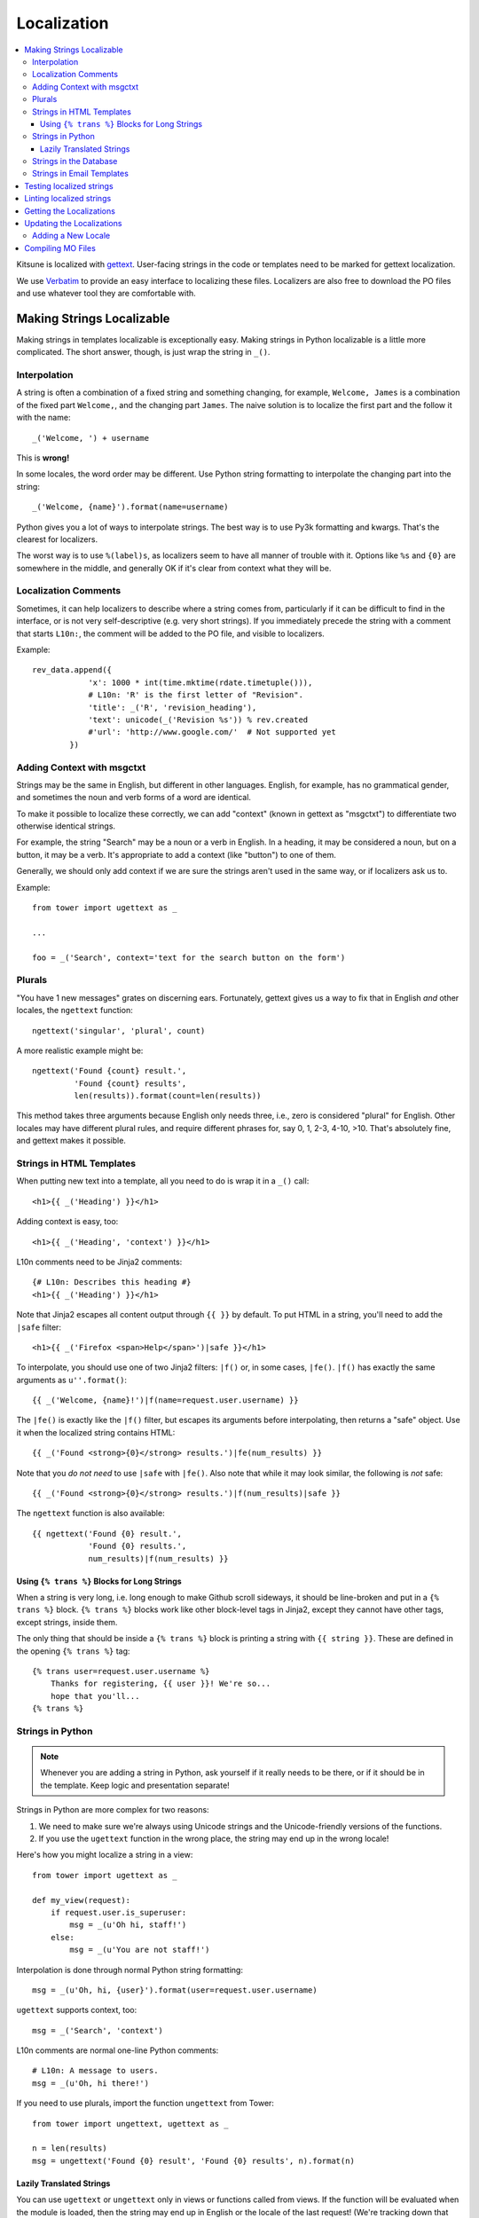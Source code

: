 ============
Localization
============

.. contents::
   :local:


Kitsune is localized with `gettext <http://www.gnu.org/software/gettext/>`_.
User-facing strings in the code or templates need to be marked for gettext
localization.

We use `Verbatim <http://localize.mozilla.org/>`_ to provide an easy interface
to localizing these files. Localizers are also free to download the PO files
and use whatever tool they are comfortable with.


Making Strings Localizable
==========================

Making strings in templates localizable is exceptionally easy. Making strings
in Python localizable is a little more complicated. The short answer, though,
is just wrap the string in ``_()``.


Interpolation
-------------

A string is often a combination of a fixed string and something changing, for
example, ``Welcome, James`` is a combination of the fixed part ``Welcome,``,
and the changing part ``James``. The naive solution is to localize the first
part and the follow it with the name::

    _('Welcome, ') + username

This is **wrong!**

In some locales, the word order may be different. Use Python string formatting
to interpolate the changing part into the string::

    _('Welcome, {name}').format(name=username)

Python gives you a lot of ways to interpolate strings. The best way is to use
Py3k formatting and kwargs. That's the clearest for localizers.

The worst way is to use ``%(label)s``, as localizers seem to have all manner
of trouble with it. Options like ``%s`` and ``{0}`` are somewhere in the
middle, and generally OK if it's clear from context what they will be.


Localization Comments
---------------------

Sometimes, it can help localizers to describe where a string comes from,
particularly if it can be difficult to find in the interface, or is not very
self-descriptive (e.g. very short strings). If you immediately precede the
string with a comment that starts ``L10n:``, the comment will be added to the
PO file, and visible to localizers.

Example::

    rev_data.append({
                'x': 1000 * int(time.mktime(rdate.timetuple())),
                # L10n: 'R' is the first letter of "Revision".
                'title': _('R', 'revision_heading'),
                'text': unicode(_('Revision %s')) % rev.created
                #'url': 'http://www.google.com/'  # Not supported yet
            })


Adding Context with msgctxt
---------------------------

Strings may be the same in English, but different in other languages. English,
for example, has no grammatical gender, and sometimes the noun and verb forms
of a word are identical.

To make it possible to localize these correctly, we can add "context" (known in
gettext as "msgctxt") to differentiate two otherwise identical strings.

For example, the string "Search" may be a noun or a verb in English. In a
heading, it may be considered a noun, but on a button, it may be a verb. It's
appropriate to add a context (like "button") to one of them.

Generally, we should only add context if we are sure the strings aren't used in
the same way, or if localizers ask us to.

Example::

    from tower import ugettext as _

    ...

    foo = _('Search', context='text for the search button on the form')


Plurals
-------

"You have 1 new messages" grates on discerning ears. Fortunately, gettext gives
us a way to fix that in English *and* other locales, the ``ngettext``
function::

    ngettext('singular', 'plural', count)

A more realistic example might be::

    ngettext('Found {count} result.',
             'Found {count} results',
             len(results)).format(count=len(results))

This method takes three arguments because English only needs three, i.e., zero
is considered "plural" for English. Other locales may have different plural
rules, and require different phrases for, say 0, 1, 2-3, 4-10, >10. That's
absolutely fine, and gettext makes it possible.


Strings in HTML Templates
-------------------------

When putting new text into a template, all you need to do is wrap it in a
``_()`` call::

    <h1>{{ _('Heading') }}</h1>

Adding context is easy, too::

    <h1>{{ _('Heading', 'context') }}</h1>

L10n comments need to be Jinja2 comments::

    {# L10n: Describes this heading #}
    <h1>{{ _('Heading') }}</h1>

Note that Jinja2 escapes all content output through ``{{ }}`` by default. To
put HTML in a string, you'll need to add the ``|safe`` filter::

    <h1>{{ _('Firefox <span>Help</span>')|safe }}</h1>

To interpolate, you should use one of two Jinja2 filters: ``|f()`` or, in some
cases, ``|fe()``. ``|f()`` has exactly the same arguments as
``u''.format()``::

    {{ _('Welcome, {name}!')|f(name=request.user.username) }}

The ``|fe()`` is exactly like the ``|f()`` filter, but escapes its arguments
before interpolating, then returns a "safe" object. Use it when the localized
string contains HTML::

    {{ _('Found <strong>{0}</strong> results.')|fe(num_results) }}

Note that you *do not need* to use ``|safe`` with ``|fe()``. Also note that
while it may look similar, the following is *not* safe::

    {{ _('Found <strong>{0}</strong> results.')|f(num_results)|safe }}

The ``ngettext`` function is also available::

    {{ ngettext('Found {0} result.',
                'Found {0} results.',
                num_results)|f(num_results) }}


Using ``{% trans %}`` Blocks for Long Strings
^^^^^^^^^^^^^^^^^^^^^^^^^^^^^^^^^^^^^^^^^^^^^

When a string is very long, i.e. long enough to make Github scroll sideways, it
should be line-broken and put in a ``{% trans %}`` block. ``{% trans %}``
blocks work like other block-level tags in Jinja2, except they cannot have
other tags, except strings, inside them.

The only thing that should be inside a ``{% trans %}`` block is printing a
string with ``{{ string }}``. These are defined in the opening ``{% trans %}``
tag::

    {% trans user=request.user.username %}
        Thanks for registering, {{ user }}! We're so...
        hope that you'll...
    {% trans %}


Strings in Python
-----------------

.. Note::

   Whenever you are adding a string in Python, ask yourself if it
   really needs to be there, or if it should be in the template. Keep
   logic and presentation separate!

Strings in Python are more complex for two reasons:

#. We need to make sure we're always using Unicode strings and the
   Unicode-friendly versions of the functions.

#. If you use the ``ugettext`` function in the wrong place, the string may end
   up in the wrong locale!

Here's how you might localize a string in a view::

    from tower import ugettext as _

    def my_view(request):
        if request.user.is_superuser:
            msg = _(u'Oh hi, staff!')
        else:
            msg = _(u'You are not staff!')

Interpolation is done through normal Python string formatting::

    msg = _(u'Oh, hi, {user}').format(user=request.user.username)

``ugettext`` supports context, too::

    msg = _('Search', 'context')

L10n comments are normal one-line Python comments::

    # L10n: A message to users.
    msg = _(u'Oh, hi there!')

If you need to use plurals, import the function ``ungettext`` from Tower::

    from tower import ungettext, ugettext as _

    n = len(results)
    msg = ungettext('Found {0} result', 'Found {0} results', n).format(n)


Lazily Translated Strings
^^^^^^^^^^^^^^^^^^^^^^^^^

You can use ``ugettext`` or ``ungettext`` only in views or functions called
from views. If the function will be evaluated when the module is loaded, then
the string may end up in English or the locale of the last request! (We're
tracking down that issue.)

Examples include strings in module-level code, arguments to functions in class
definitions, strings in functions called from outside the context of a view. To
localize these strings, you need to use the ``_lazy`` versions of the above
methods, ``ugettext_lazy`` and ``ungettext_lazy``. The result doesn't get
translated until it is evaluated as a string, for example by being output or
passed to ``unicode()``::

    from tower import ugettext_lazy as _lazy

    PAGE_TITLE = _lazy(u'Page Title')

``ugettext_lazy`` also supports context.

It is very important to pass Unicode objects to the ``_lazy`` versions of these
functions. Failure to do so results in significant issues when they are
evaluated as strings.

If you need to work with a lazily-translated string, you'll first need to
convert it to a ``unicode`` object::

    from tower import ugettext_lazy as _lazy

    WELCOME = _lazy(u'Welcome, %s')

    def my_view(request):
        # Fails:
        WELCOME % request.user.username

        # Works:
        unicode(WELCOME) % request.user.username


Strings in the Database
-----------------------

There is some user generated content that needs to be localizable. For
example, karma titles can be created in the admin site and need to be
localized when displayed to users. A django management command is used
for this. The first step to making a model's field localizable is adding
it to ``DB_LOCALIZE`` in ``settings.py``:

.. code-block:: python

    DB_LOCALIZE = {
        'karma': {
            'Title': {
                'attrs': ['name'],
                'comments': ['This is a karma title.'],
            }
        },
        'appname': {
            'ModelName': {
                'attrs': ['field_name'],
                'comments': ['Optional comments for localizers.'],
            }
        }
    }


Then, all you need to do is run the ``extract_db`` management command::

    $ python manage.py extract_db


*Be sure to have a recent database from production when running the command.*

By default, this will write all the strings to `kitsune/sumo/db_strings.py`
and they will get picked up during the normal string extraction (see below).


Strings in Email Templates
--------------------------

Currently, email templates are text-based and not in HTML. Because of that
you should use this style guide:

1. The entire email should be wrapped in autoescape. e.g.

   .. code-block:: html+jinja
      :linenos:

      {% autoescape false %}
      {% trans %}
      The entire email should be wrapped in autoescape.
      {% endtrans %}


      ...
      {% endautoescape %}


2. After an ``{% endtrans %}``, you need two blank lines (three carriage
   returns). The first is eaten by the tag. The other two show up in
   the email. e.g.

   .. code-block:: jinja
      :linenos:

      {% trans %}
      To confirm your subscription, stand up, put your hands on
      your hips and do the hokey pokey.
      {% endtrans %}


      {{ _('Thanks!') }}


   Produces this:

   .. code-block:: text
      :linenos:

      To confirm your subscription, stand up, put your hands on
      your hips and do the hokey pokey.

      Thanks!


3. Putting in line breaks in a ``trans`` block doesn't have an effect
   since ``trans`` blocks get gettexted and whitespace is collapsed.


Testing localized strings
=========================

When we add strings that need to be localized, it can take a couple of
weeks for us to get translations of those localized strings. This
makes it difficult to find localization issues.

Enter `dennis <https://github.com/willkg/dennis/>`_.

Run::

    $ ./scripts/test_locales.sh

It'll extract all the strings, create a ``.pot`` file, then create a
Pirate translation of all strings. The Pirate strings are available in
the xx locale. After running the ``test_locales.sh`` script, you can
access the xx locale with:

    http://localhost:8000/xx/

Strings in the Pirate translation have the following properties:

1. they are longer than the English string: helps us find layout and
   wrapping issues
2. they have at least one unicode character: helps us find unicode
   issues
3. they are easily discernable from the English versions: helps us
   find strings that aren't translated


.. Note::

   The xx locale is only available on your local machine. It is not
   available on -dev, -stage, or -prod.


Linting localized strings
=========================

You can lint localized strings for warnings and errors::

    $ ./manage.py lint locales/

You can see help text::

    $ ./manage.py lint


.. _getting-localizations:

Getting the Localizations
=========================

Localizations are not stored in this repository, but are in Mozilla's SVN:

    http://svn.mozilla.org/projects/sumo/locales

You don't need the localization files for general development. However, if
you need them for something, they're pretty easy to get::

    $ cd kitsune
    $ svn checkout https://svn.mozilla.org/projects/sumo/locales locale

(Alternatively, you can do yourself a favor and use::

    $ git svn clone -r HEAD https://svn.mozilla.org/projects/sumo/locales locale

if you're a git fan.)


Updating the Localizations
==========================

When strings are added or updated, we need to update the templates and PO files
for localizers. This needs to be coordinated with someone who has rights to
update the data on `Verbatim <http://localize.mozilla.org/>`_. If you commit
new strings to SVN and they are not updated right away on Verbatim, there will
be big merging headaches.

Updating strings is pretty easy. Check out the localizations as above, then::

    $ python manage.py extract
    $ python manage.py merge

Congratulations! You've now updated the POT and PO files.

Sometimes this can leave a bunch of garbage files with ``.po~`` extensions. You
should delete these, never commit them::

    $ find . -name "*.po~" -delete


Adding a New Locale
-------------------

Say you wanted to add ``fa-IR``::

    $ mkdir -p locale/fa-IR/LC_MESSAGES
    $ python manage.py merge

Then add 'fa-IR' to SUMO_LANGUAGES in settings.py and make sure there is
an entry in lib/languages.json (if not, add it).

And finally, add a migration with::

    INSERT INTO `wiki_locale` (`locale`) VALUES ('fa-IR');

Done!


Compiling MO Files
==================

gettext is so fast for localization because it doesn't parse text files, it
reads a binary format. You can easily compile that binary file from the PO
files in the repository.

We don't store MO files in the repository because they need to change every
time the corresponding PO file changes, so it's silly and not worth it. They
are ignored by ``svn:ignore``, but please make sure you don't forcibly add them
to the repository.

There is a shell script to compile the MO files for you::

    $ ./locale/compile-mo.sh locale

Done!
